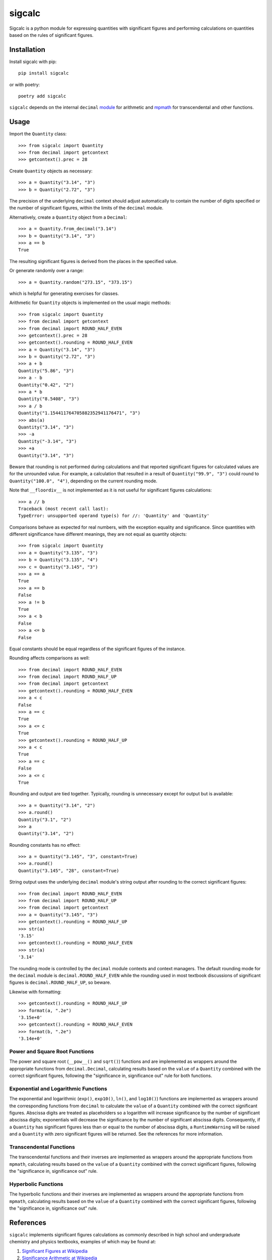 .. *****************************************************************************
..
.. sigcalc, significant figures calculations
..
.. Copyright 2023-2024 Jeremy A Gray <gray@flyquackswim.com>.
..
.. All rights reserved.
..
.. SPDX-License-Identifier: GPL-3.0-or-later
..
.. *****************************************************************************

=========
 sigcalc
=========

Sigcalc is a python module for expressing quantities with significant
figures and performing calculations on quantities based on the rules
of significant figures.

..
   .. image:: https://badge.fury.io/py/sigcalc.svg
      :target: https://badge.fury.io/py/sigcalc
      :alt: PyPI Version
   .. image:: https://readthedocs.org/projects/sigcalc/badge/?version=latest
      :target: https://sigcalc.readthedocs.io/en/latest/?badge=latest
      :alt: Documentation Status

Installation
============

Install sigcalc with pip::

  pip install sigcalc

or with poetry::

  poetry add sigcalc

``sigcalc`` depends on the internal ``decimal``
`module <https://docs.python.org/3/library/decimal.html>`_
for arithmetic and `mpmath <https://mpmath.org/>`_ for transcendental
and other functions.

Usage
=====

Import the ``Quantity`` class::

  >>> from sigcalc import Quantity
  >>> from decimal import getcontext
  >>> getcontext().prec = 28

Create ``Quantity`` objects as necessary::

  >>> a = Quantity("3.14", "3")
  >>> b = Quantity("2.72", "3")

The precision of the underlying ``decimal`` context should adjust
automatically to contain the number of digits specified or the number
of significant figures, within the limits of the ``decimal`` module.

Alternatively, create a ``Quantity`` object from a ``Decimal``::

  >>> a = Quantity.from_decimal("3.14")
  >>> b = Quantity("3.14", "3")
  >>> a == b
  True

The resulting significant figures is derived from the places in the
specified value.

Or generate randomly over a range::

  >>> a = Quantity.random("273.15", "373.15")

which is helpful for generating exercises for classes.

Arithmetic for ``Quantity`` objects is implemented on the usual magic
methods::

  >>> from sigcalc import Quantity
  >>> from decimal import getcontext
  >>> from decimal import ROUND_HALF_EVEN
  >>> getcontext().prec = 28
  >>> getcontext().rounding = ROUND_HALF_EVEN
  >>> a = Quantity("3.14", "3")
  >>> b = Quantity("2.72", "3")
  >>> a + b
  Quantity("5.86", "3")
  >>> a - b
  Quantity("0.42", "2")
  >>> a * b
  Quantity("8.5408", "3")
  >>> a / b
  Quantity("1.154411764705882352941176471", "3")
  >>> abs(a)
  Quantity("3.14", "3")
  >>> -a
  Quantity("-3.14", "3")
  >>> +a
  Quantity("3.14", "3")

Beware that rounding is not performed during calculations and that
reported significant figures for calculated values are for the
unrounded value.  For example, a calculation that resulted in a result
of ``Quantity("99.9", "3")`` could round to ``Quantity("100.0",
"4")``, depending on the current rounding mode.

Note that ``__floordiv__`` is not implemented as it is not useful for
significant figures calculations::

  >>> a // b
  Traceback (most recent call last):
  TypeError: unsupported operand type(s) for //: 'Quantity' and 'Quantity'

Comparisons behave as expected for real numbers, with the exception
equality and significance.  Since quantities with different
significance have different meanings, they are not equal as quantity
objects::

  >>> from sigcalc import Quantity
  >>> a = Quantity("3.135", "3")
  >>> b = Quantity("3.135", "4")
  >>> c = Quantity("3.145", "3")
  >>> a == a
  True
  >>> a == b
  False
  >>> a != b
  True
  >>> a < b
  False
  >>> a <= b
  False

Equal constants should be equal regardless of the significant figures
of the instance.

Rounding affects comparisons as well::

  >>> from decimal import ROUND_HALF_EVEN
  >>> from decimal import ROUND_HALF_UP
  >>> from decimal import getcontext
  >>> getcontext().rounding = ROUND_HALF_EVEN
  >>> a < c
  False
  >>> a == c
  True
  >>> a <= c
  True
  >>> getcontext().rounding = ROUND_HALF_UP
  >>> a < c
  True
  >>> a == c
  False
  >>> a <= c
  True

Rounding and output are tied together.  Typically, rounding is
unnecessary except for output but is available::

  >>> a = Quantity("3.14", "2")
  >>> a.round()
  Quantity("3.1", "2")
  >>> a
  Quantity("3.14", "2")

Rounding constants has no effect::

  >>> a = Quantity("3.145", "3", constant=True)
  >>> a.round()
  Quantity("3.145", "28", constant=True)

String output uses the underlying ``decimal`` module's string output
after rounding to the correct significant figures::

  >>> from decimal import ROUND_HALF_EVEN
  >>> from decimal import ROUND_HALF_UP
  >>> from decimal import getcontext
  >>> a = Quantity("3.145", "3")
  >>> getcontext().rounding = ROUND_HALF_UP
  >>> str(a)
  '3.15'
  >>> getcontext().rounding = ROUND_HALF_EVEN
  >>> str(a)
  '3.14'

The rounding mode is controlled by the ``decimal`` module contexts and
context managers.  The default rounding mode for the ``decimal``
module is ``decimal.ROUND_HALF_EVEN`` while the rounding used in most
textbook discussions of significant figures is
``decimal.ROUND_HALF_UP``, so beware.

Likewise with formatting::

  >>> getcontext().rounding = ROUND_HALF_UP
  >>> format(a, ".2e")
  '3.15e+0'
  >>> getcontext().rounding = ROUND_HALF_EVEN
  >>> format(b, ".2e")
  '3.14e+0'

Power and Square Root Functions
-------------------------------

The power and square root (``__pow__()`` and ``sqrt()``) functions and
are implemented as wrappers around the appropriate functions from
``decimal.Decimal``, calculating results based on the ``value`` of a
``Quantity`` combined with the correct significant figures, following
the "significance in, significance out" rule for both functions.

Exponential and Logarithmic Functions
-------------------------------------

The exponential and logarithmic (``exp()``, ``exp10()``, ``ln()``, and
``log10()``) functions are implemented as wrappers around the
corresponding functions from ``decimal`` to calculate the ``value`` of
a ``Quantity`` combined with the correct significant figures.
Abscissa digits are treated as placeholders so a logarithm will
increase significance by the number of significant abscissa digits;
exponentials will decrease the significance by the number of
significant abscissa digits.  Consequently, if a ``Quantity`` has
significant figures less than or equal to the number of abscissa
digits, a ``RuntimeWarning`` will be raised and a ``Quantity`` with
zero significant figures will be returned.  See the references for
more information.

Transcendental Functions
------------------------

The transcendental functions and their inverses are implemented as
wrappers around the appropriate functions from ``mpmath``, calculating
results based on the ``value`` of a ``Quantity`` combined with the
correct significant figures, following the "significance in,
significance out" rule.

Hyperbolic Functions
--------------------

The hyperbolic functions and their inverses are implemented as
wrappers around the appropriate functions from ``mpmath``, calculating
results based on the ``value`` of a ``Quantity`` combined with the
correct significant figures, following the "significance in,
significance out" rule.

References
==========

``sigcalc`` implements significant figures calculations as commonly
described in high school and undergraduate chemistry and physics
textbooks, examples of which may be found at:

1. `Significant Figures at Wikipedia <https://en.wikipedia.org/wiki/Significant_figures>`_
2. `Significance Arithmetic at Wikipedia <https://en.wikipedia.org/wiki/Significance_arithmetic>`_
3. Myers, R.T.; Tocci, S.; Oldham, K.B., Holt Chemistry, Holt, Rinehart and Winston: 2006.
4. `"How many significant figures in 0.0" <https://math.stackexchange.com/questions/2149316/>`_

Thanks to the developers of Python's ``decimal``
`module <https://docs.python.org/3/library/decimal.html>`_,
the `mpmath <https://mpmath.org/>`_ library, and the
`hypothesis <https://hypothesis.readthedocs.io/>`_ testing library,
without which, this would be a much smaller and less functional
library.

Thanks also to LibreTexts Mathematics for their reference on `hyperbolic functions <https://math.libretexts.org/Courses/Monroe_Community_College/MTH_211_Calculus_II/Chapter_6%3A_Applications_of_Integration/6.9%3A_Calculus_of_the_Hyperbolic_Functions>`_.

Remember, calculating with significant figures is not a substitute for
repetition of measurements and proper statistical analysis.

Copyright and License
=====================

SPDX-License-Identifier: `GPL-3.0-or-later <https://spdx.org/licenses/GPL-3.0-or-later.html>`_

sigcalc, significant figures calculations

Copyright (C) 2023-2024 `Jeremy A Gray <gray@flyquackswim.com>`_.

This program is free software: you can redistribute it and/or modify
it under the terms of the GNU General Public License as published by
the Free Software Foundation, either version 3 of the License, or (at
your option) any later version.

This program is distributed in the hope that it will be useful, but
WITHOUT ANY WARRANTY; without even the implied warranty of
MERCHANTABILITY or FITNESS FOR A PARTICULAR PURPOSE.  See the GNU
General Public License for more details.

You should have received a copy of the GNU General Public License
along with this program.  If not, see https://www.gnu.org/licenses/.

Author
======

`Jeremy A Gray <gray@flyquackswim.com>`_
